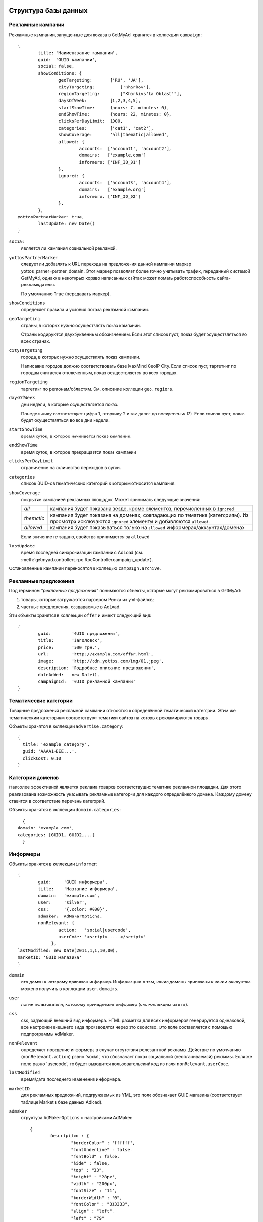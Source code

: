 =====================
Структура базы данных
=====================

Рекламные кампании
------------------

Рекламные кампании, запущенные для показа в GetMyAd, хранятся в коллекции
``campaign``::

	{
		title: 'Наименование кампании',
		guid:  'GUID кампании',
		social: false,
		showConditions: {
			geoTargeting:       ['RU', 'UA'],
			cityTargeting:		['Kharkov'],
			regionTargeting:	["Kharkivs'ka Oblast'"],
			daysOfWeek:         [1,2,3,4,5],
			startShowTime:      {hours: 7, minutes: 0},
			endShowTime:        {hours: 22, minutes: 0},
			clicksPerDayLimit:  1000,
			categories:         ['cat1', 'cat2'],
			showCoverage:       'all|thematic|allowed',
			allowed: {
				accounts:  ['account1', 'account2'],
				domains:   ['example.com']
				informers: ['INF_ID_01']
			},
			ignored: {
				accounts:  ['account3', 'account4'],
				domains:   ['example.org']
				informers: ['INF_ID_02']
			},
		},
        yottosPartnerMarker: true,
		lastUpdate: new Date()
	}

``social``
    является ли кампания социальной рекламой.

``yottosPartnerMarker``
    следует ли добавлять к URL перехода на предложения
    данной кампании маркер yottos_parner=partner_domain. Этот маркер позволяет
    более точно учитывать трафик, переданный системой GetMyAd, однако в
    некоторых коряво написанных сайтах может ломать работоспособность
    сайта-рекламодателя.
    
    По умолчанию ``True`` (передавать маркер).

``showConditions``
    определяет правила и условия показа рекламной кампании.

``geoTargeting``
    страны, в которых нужно осуществлять показ кампании.

    Страны кодируются двухбуквенным обозначением. Если этот список пуст,
    показ будет осуществляться во всех странах.

``cityTargeting``
    города, в которых нужно осуществлять показ кампании.

    Написание городов должно соответствовать базе MaxMind GeoIP City. Если
    список пуст, таргетинг по городам считается отключенным, показ
    осуществляется во всех городах.

``regionTargeting``
    таргетинг по регионам/областям. См. описание коллеции ``geo.regions``.

``daysOfWeek``
    дни недели, в которые осуществляется показ.

    Понедельнику соответствует цифра 1, вторнику 2 и так далее до воскресенья (7).
    Если список пуст, показ будет осуществляться во все дни недели.

``startShowTime``
    время суток, в которое начинается показ кампании.

``endShowTime``
   время суток, в которое прекращается показ кампании

``clicksPerDayLimit``
    ограничение на количество переходов в сутки.
 
``categories``
    список GUID-ов тематических категорий к которым относится кампания.

``showCoverage``
    покрытие кампанией рекламных площадок. Может принимать следующие значения:

    +--------------+----------------------------------------------------------+
    |    *all*     | кампания будет показана везде, кроме элементов,          | 
    |              | перечисленных в ``ignored``                              |
    +--------------+----------------------------------------------------------+
    |  *thematic*  | кампания будет показана на доменах, совпадающих по       |
    |              | тематике (категориям). Из просмотра исключаются          |
    |              | ``ignored`` элементы и добавляются ``allowed``.          |
    +--------------+----------------------------------------------------------+
    |  *allowed*   | кампания будет показываться только на ``allowed``        |
    |              | информерах/аккаунтах/доменах                             |
    +--------------+----------------------------------------------------------+

    Если значение не задано, свойство принимается за ``allowed``.


``lastUpdate``
    время последней синхронизации кампании с AdLoad
    (см. :meth:`getmyad.controllers.rpc.RpcController.campaign_update`).

Остановленные кампании переносятся в коллецию ``campaign.archive``. 


Рекламные предложения
---------------------

Под термином *"рекламные предложения"* понимаются объекты, которые могут
рекламироваться в GetMyAd:

1. товары, которые загружаются парсером Рынка из yml-файлов;
2. частные предложения, создаваемые в AdLoad.

Эти объекты хранятся в коллекции ``offer`` и имеют следующий вид::

	{
		guid:        'GUID предложения',
		title:       'Заголовок',
		price:       '500 грн.',
		url:         'http://example.com/offer.html',
		image:       'http://cdn.yottos.com/img/01.jpeg',
		description: 'Подробное описание предложения',
		dateAdded:   new Date(),
		campaignId:  'GUID рекламной кампании'
	}


Тематические категории
----------------------

Товарные предложения рекламной кампании относятся к определённой 
тематической категории. Этим же тематическим категориям соответствуют
тематики сайтов на которых рекламируются товары.

Объекты хранятся в коллекции ``advertise.category``::
	
	{
	  title: 'example_category',
	  guid: 'AAAA1-EEE...',
	  clickCost: 0.10
	}


Категории доменов
-----------------

Наиболее эффективной является реклама товаров соответствущих тематике 
рекламной площадки. Для этого реализована возможность указывать рекламные 
категории для каждого определённого домена. Каждому домену ставится 
в соответствие перечень категорий. 

Объекты хранятся в коллекции ``domain.categories``::

	{
      domain: 'example.com',
      categories: [GUID1, GUID2,...]
  	}


Информеры
---------

Объекты хранятся в коллекции ``informer``::

	{
		guid:	  'GUID информера',
		title:    'Название информера',
		domain:   'example.com',
		user:     'silver',
		css:      '{.color: #000}',
		admaker:  AdMakerOptions,
		nonRelevant: { 
                        action:   'social|usercode',
                        userCode: '<script>.....</script>'
                     },
        lastModified: new Date(2011,1,1,10,00),
        marketID: 'GUID магазина'
	}

``domain``
    это домен к которому привязан информер. Информацию о том, какие домены
    привязаны к каким аккаунтам можено получить в коллекции ``user.domains``.

``user``
    логин пользователя, которому принадлежит информер (см. коллекцию ``users``).

``css``
    css, задающий внешний вид информера. HTML разметка для всех информеров
    генерируется одинаковой, все настройки внешнего вида производятся
    через это свойство. Это поле составляется с помощью подпрограммы AdMaker.

``nonRelevant``
    определяет поведение информера в случае отсутствия релевантной
    рекламы. Действие по умолчанию (``nonRelevant.action``) равно 'social',
    что обозначает показ социальной (неоплачиваемой) рекламы. Если же поле равно
    'usercode', то будет выводится пользовательский код из поля
    ``nonRelevant.userCode``.

``lastModified``
    время/дата последнего изменения информера.

``marketID``
    для рекламных предложний, подгружаемых из YML, это поле
    обозначает GUID магазина (соответствует таблице Market в базе данных Adload). 

``admaker``
    структура ``AdMakerOptions`` с настройками AdMaker::

    	{
    		Description : {
    			"borderColor" : "ffffff",
    			"fontUnderline" : false,
    			"fontBold" : false,
    			"hide" : false,
    			"top" : "33",
    			"height" : "28px",
    			"width" : "200px",
    			"fontSize" : "11",
    			"borderWidth" : "0",
    			"fontColor" : "333333",
    			"align" : "left",
    			"left" : "79"
    		},
    		Image : {
    			"borderColor" : "9999aa",
    			"fontUnderline" : false,
    			"fontBold" : false,
    			"hide" : false,
    			"top" : "6",
    			"height" : "70px",
    			"width" : "70px",
    			"borderWidth" : "1",
    			"align" : "center",
    			"left" : "3"
    		},
    		Header : {
    			"borderColor" : "666666",
    			"fontUnderline" : false,
    			"fontBold" : true,
    			"hide" : false,
    			"top" : "2",
    			"height" : "28px",
    			"width" : "180px",
    			"fontSize" : "12",
    			"borderWidth" : "0",
    			"fontColor" : "0063dc",
    			"align" : "center",
    			"left" : "90"
    		},
    		Cost : {
    			"borderColor" : "9f9feb",
    			"fontUnderline" : false,
    			"fontBold" : true,
    			"hide" : false,
    			"top" : "66",
    			"height" : "14px",
    			"width" : "100px",
    			"fontSize" : "12",
    			"borderWidth" : "0",
    			"fontColor" : "51ac3d",
    			"align" : "left",
    			"left" : "79"
    		},
    		Nav : {
    			"color" : "0000ff",
    			"logoPosition" : "bottom-right",
    			"logoColor" : "color",
    			"navPosition" : "top-right",
    			"backgroundColor" : "c0e0ff"
    		},
    		Advertise : {
    			"borderColor" : "303030",
    			"fontUnderline" : false,
    			"fontBold" : false,
    			"hide" : false,
    			"top" : "0",
    			"height" : "84px",
    			"width" : "300px",
    			"borderWidth" : "",
    			"align" : "center",
    			"left" : "0"
    		},
    		Main : {
    			"borderColor" : "9999aa",
    			"fontUnderline" : false,
    			"fontBold" : false,
    			"hide" : false,
    			"top" : "0",
    			"height" : "84px",
    			"width" : "628px",
    			"borderWidth" : "1",
    			"backgroundColor" : "fbf1d2",
    			"itemsNumber" : "2",
    			"align" : "center",
    			"left" : "0"
    		}
    	
    	}

Настройки разбиты на блоки:

``Description``
    блок подробного описания рекламного предложения.

``Image``
    картинка предложения.

``Header``
    блок заголовка предложения (название).

``Cost``
    блок цены.

``Nav``
    блок навигации, описывает стрелочку прокрутки и логотип Yottos.

``Advertise``
    блок одного рекламного предложения в целом

``Main``
    весь информер. Этот блок содержит также важное свойство
    ``itemsNumber``, которое определяет количество предложений, которое можно
    разместить на информере.


Пользователи
------------

Пользователи GetMyAd хранятся в коллекции ``users``. Образец записи::

    {
        "_id" : ObjectId("4b79b99cd0292c0e80000001"),
        "accountType" : "user",
        "email" : "dmilevski@pk.kiev.ua",
        "guid" : "A506A747-76C2-43EB-B9C2-0C3BDFB7B836",
        "login" : "mycityuacom",
        "manager" : false,
        "managerGet" : null,
        "minOutSum" : "40",
        "moneyOutPaymentType" : [
            "webmoney_z",
            "card"
        ],
        "ownerName" : "Милевский Дмитрий ",
        "password" : "password",
        "phone" : "0442066137",
        "prepayment" : false,
        "registrationDate" : ISODate("2010-01-26T22:12:00Z"),
        "signOutTime" : ISODate("2011-03-10T10:46:25.058Z"),
        "title" : "Газета по-киевски",
        "lastPaymentType" : "card"
    }

``accountType``
    Тип аккаунта. Может принимать следующие значения:

    +---------------+----------------------------------------------+
    | user          | Обычный пользовательский аккаунт             |
    +---------------+----------------------------------------------+
    | manager       | Менеджерский аккаунт                         |
    +---------------+----------------------------------------------+
    | administrator | Аккаунт администратора                       |
    +---------------+----------------------------------------------+

``email``
    Адрес электронной почты пользователя.

``login``
    Логин пользователя.

``password``
    Пароль.

``ownerName``
    Имя владельца аккаунта.

``title``
    Название сайта.

``phone``
    Телефон владельца аккаунта.

``manager``
    Является ли аккаунт менеджеским. Поле дублирует accountType и подлежит
    удалению.

``managerGet``
    Менеджер, ответственный за данный сайт. 

``minOutSum``
    Минимальная сумма вывода средств.

``prepayment``
    Работа по предоплате. Если true, то аккаунт может делать заявки на
    вывод средств независимо от того, превышает ли сумма на счету
    ``minOutSum``.

``signOutTime``
    Время/дата последнего выхода из аккаунта. Считается только явный выход.

``moneyOutPaymentType``
    массив доступных для аккаунта способов вывода средств. На данный момент
    поддерживаются следующие варианты:

    +-------------+---------------------+
    | webmoney_z  | WebMoney Z          |
    +-------------+---------------------+
    | card        | Банковская карта    |
    +-------------+---------------------+
    | factura     | Счёт-фактура        |
    +-------------+---------------------+

    Если поле отсутствует или содержит пустой список, доступным считается
    вариант 'webmoney_z'.

``lastPaymentType``
    тип вывода средств (см. moneyOutPaymentType), применявшийся в последний раз.


``hidden``
    пользователь скрывается из выдачи. Применяется, например, для неактивных
    аккаунтов. Удалить их нельзя, поскольку висят операции, а место на экране
    занимают :)

``blocked``
    блокировка аккаунта. Может принимать следующие значения:

    +---------------+------------------------------------------------------------------------------------+
    | False или ''  | Аккаунт не заблокирован, значение по умолчанию                                     |
    +---------------+------------------------------------------------------------------------------------+
    |   'light'     | Временнная приостановка. Применяется для аккаунтов, которые сняли наши информеры.  |
    |               | В этом случае клики и показы перестают засчитываться.                              |
    |               | Пользователь может самостоятельно отменить блокировку, зайдя в свой аккаунт        |
    +---------------+------------------------------------------------------------------------------------+
    |   'banned'    | Аккаунт пользователя отключён за нарушения. Пользователь полностью                 |
    |               | теряет доступ к своему аккаунту                                                    |
    +---------------+------------------------------------------------------------------------------------+


Журнал показов
--------------

Предложения, которые показываются пользователям, журналируются в коллекции
``log.impressions``. Это `capped коллекция <http://www.mongodb.org/display/DOCS/Capped+Collections>`_,
обладающая следующими свойствами:

1. Ограничение на размер и количество записей.
2. При достижении ограничения, новые записи будут помещаться на место старых.
3. Гарантируется сохранение порядка вставки элементов, т.е. нет нужды
   сортировать коллекцию по дате и времени.
4. Вставка в эту коллекцию осуществляется очень быстро, однако элементы
   нельзя выборочно удалять.

По расписанию запускается процесс, который собирает статистику показов,
накопленную со времени последнего запуска. Об удалении элементов можно не
беспокоиться исходя из свойств таблицы.

Размер таблицы выбирается таким образом, чтобы сохранить данные за промежуток
между вызовами обработчика статистики. То есть, если обработчик статистики
вызывается раз в 30 минут, то коллекция должна сохранить данные как минимум 
за 30 минут, иначе произойдёт потеря. В данный момент размер коллекции
ограничен 1 миллионом записей, чего при нынешней нагрузке хватает на полтора
часа. 

Запись в ``log.impressions`` имеет вид::

	{
		dt: new Date(),
		id: 'offer guid',
		ip: '192.168.0.1',
		inf: 'informer guid',
		title: 'Наименование предложения'
		social: true,
		token: 'abcdef01'
	}

``social``
    является признаком, что предложение было социальной рекламой
    и может отсутствовать для коммерческих предложений (т.е. по умолчанию равно
    ``false``)

``token``
    случайное значение, которое присваивается каждой выданной getmyad ссылке.
    Используется для защиты от накруток. По этому полю должен существовать индекс.

Коллекцию ``log.impressions`` необходимо создавать явно, при остановленных
getmyad worker'ах. Для создания в консоли mongo нужно выполнить следующие
команды::

    db.log.impressions.drop();
    db.createCollection('log.impressions', {size: 250000000, capped: true, max: 1000000});
    db.log.impressions.ensureIndex({'token': 1});


Журнал кликов (переходов)
-------------------------

Переходы пользователей по ссылкам рекламных предложений записываются в
capped коллекцию ``clicks``::

    {
        "_id" : ObjectId("4d3b090ac324081d5e00041a"),
        "unique" : true,
        "cost" : 0.1,
        "offer" : "48c67b7c-d5cd-403b-a12e-8f949cb0239a",
        "url" : "http://www.vip-timeclub.ru/catalog/19517.html?entranceId=70_530",
        "ip" : "81.200.20.59",
        "dt" : ISODate("2011-01-22T18:42:49.486Z"),
        "title" : "Ulysse Nardin за 24 975 руб.",
        "inf" : "b3f47800-9efa-11df-9d78-0015175ecad8",
        "campaignId" : "a1ccb661-27c2-4a85-882b-a3b6e797fddc"
    }

``offer``
    ID предложения, по которому совершён переход.

``campaignId``
    ID рекламной кампании, к которой относится предложение.

``inf``
    ID информера

``url``
    Адрес, по которому был перенаправлен пользователь.

``ip``
    IP адрес пользователя, совершившего переход.

``title``
    Наименование рекламного предложения, по которому был совершён переход.

``dt``
    Время/дата перехода.

``cost``
    Стоимость перехода. Эта сумма начисляется аккаунту.

``unique``
    Является ли переход уникальным. Неуникальные переходы записываются, но
    деньги за них не начисляются.

Как и в случае с журналом показов ``log.impressions``, периодически
запускается агрегация данных из этой таблицы.

Аналогичную ``clicks`` структуру имеют коллекции ``clicks.rejected`` и
``clicks.error``. В первую из них записываются отклонённые переходы (причина
указывается в поле ``reason``). Во вторую записываются клики, во время
обработки которых произошла ошибка (описание ошибки указывается в поле
``reason``).


Журнал результатов обработки статистики
---------------------------------------

Каждый запуск обработки статистики оставляет запись в коллекции
``log.statisticProcess``. Это ``capped`` коллекция, находится в базе
данных журналирования. Имеет следующий формат::

	{
		dt : "Sat Aug 21 2010 18:45:12 GMT+0300 (MSK)",
		impressions : {
			count : 0,
			elapsed_time : 0
		},
		clicks : {
			count : 1,
			elapsed_time : 0
		}
	}
	
Здесь поля ``count`` --- это количество обработанных записей о показах
(impressions) и кликах (clicks) соответственно. ``elapsed_time`` --- 
это затраченное на обработку время, в секундах.


Агрегированная статистика
-------------------------

Статистика хранится в базе данных GetMyAd агрегированной по нескольким уровням.
Первоисточником для статистики являются клики (коллекция ``clicks``) и
показы (хранятся за последние полтора часа в локальных базах данных рабочий
процессов rg).

**Общая статистика** по GetMyAd с разбивкой по датам: ``stats_overall_by_days``::

    {
        "_id" : ObjectId("4ca263822f1f000000022d80"),
        "clicks" : 103,
        "clicksUnique" : 86,
        "date" : ISODate("2010-01-18T00:00:00Z"),
        "impressions" : 68742,
        "totalCost" : 6.88
    }


``clicks``
    Количество кликов (в том числе и неуникальных)

``clicksUnique``
    Количество уникальных кликов.

``impressions``
    Количество показов.

``totalCost``
    Сумма, отчисленная за этот день.

:Индекс:
                отсутсвует


**Статистика, обощённая по информерам** --- коллекция ``stats_daily_adv``::

    {
        "_id" : ObjectId("4bd72575c46f00000000f5ae"),
        "adv" : "49a37671-d505-4b07-8bca-0b3f65a99b73",
        "clicks" : 103,
        "clicksUnique" : 86,
        "date" : ISODate("2010-01-18T00:00:00Z"),
        "impressions" : 68742,
        "totalCost" : 6.88
    }

``adv``
    ID информера.

``date``
    Дата, к которой относится запись.

``clicks``
    Количество кликов (в том числе и неуникальных).

``clicksUnique``
    Количество уникальных кликов.

``impressions``
    Количество показов.

``totalCost``
    Сумма, отчисленная за этот день.


:Индекс:
                ``adv``


**Статистика самого подробного уровня** (количество показов и кликов за каждый
день по информерам и товарам) хранится в коллекции ``stats_daily``. Раз в сутки
данные старше 60 дней переносятся в базу данных ``getmyad_archive``.

Пример записи ``stats_daily``::

    {
        "_id" : ObjectId("4c5987f99a28000000003483"),
        "adv" : "c800f8e0-28b5-4dcf-b397-36a656c68f59",
        "date" : ISODate("2010-08-04T00:00:00Z"),
        "clicks" : 1,
        "clicksUnique" : 0,
        "totalCost" : 0,
        "impressions" : 9471,
        "lot" : {
            "guid" : "00b56414-f5dc-456c-a606-34d2b675dee2",
            "title" : "Косметологическая сауна для лица"
        },
    }

``adv``
    ID информера.

``date``
    Дата, к которой относится запись.

``clicks``
    Количество кликов (в том числе и неуникальных)

``clicksUnique``
    Количество уникальных кликов.

``impressions``
    Количество показов.

``totalCost``
    Сумма, отчисленная владельцу сайта за клики по информеру ``adv`` за дату
    ``date``.

``lot.guid``
    ID товара, по которому совершены переходы.

``lot.title``
    Наименование товара, по которому совершены переходы.


:Индекс:
                    ``date``

:Индекс:
                    ``adv``
        ``date``


Чёрные списки IP
----------------
В чёрные списки попадают ip людей, замеченных в участии в сайтах-накрутиках,
а также боты и т.п. Коллекция ``blacklist.ip`` должна иметь индекс по ``ip``.
Формат записи::

	{
		ip: '192.168.0.1',
		dt: new Date()
	}
	
``dt`` 
    время/дата, когда ``ip`` был внесен в чёрный список.

Список периодически чистится. IP, которые пробыли в бане больше 4 недель
снова начинают учитываться. Чисткой занимается периодическая задача
``clean_ip_blacklist``.


Уменьшенные копии (thumbnails) изображений
------------------------------------------

В работе GetMyAd (и остальных проектов тоже) часто используются
*thumbnails* --- изображения, уменьшенные таким образом, чтобы вписываться в
заданные размеры. Раньше каждый проект хранил файлы этих картинок на своём
домене, однако с приходом GetMyAd трафик увеличился в десятки раз. Поэтому
теперь изображения, используемые GetMyAd, а со временем и остальными
проектами, лежат на домене ``cdnt.yottos.com``. Использование отдельного
домена для хранения изображений несёт несколько преимуществ:

	1. Нет проблем с региональными доменами. Для ``.ru``, ``.com.ua``,
	   ``.com`` файлы будут одинаковы.
	2. Широкий канал достаточно обеспечить только этому домену. Это
	   преимущество проявилось с покупкой новых серверов. 

Для создания thumbnail существует rpc-метод
:meth:`getmyad.controllers.rpc.RpcController.resize_and_upload_image`.

Информация об обработанных изображениях храниться в коллекции ``image``::

	{
		'src': 'http://example.com/image.jpg',
		'120x120': {
			url: 'http://cdnt.yottos.com/getmyad/img/9e8e702c98c111dfbac80026220eb064.jpg',
			w: 120,
			h: 120,
			realWidth: 120,
			realHeight: 80,
			dt: new Date(2010, 06, 26, 18, 47)
		},
		'200x200': {
			'url': 'http://cdnt.yottos.com/getmyad/img/a221e65698c111dfbac80026220eb064.jpg',
			w: 200,
			h: 200,
			realWidth: 200,
			realHeight: 160,
			dt: new Date(2010, 06, 26, 18, 50)
		}
	}

URL оригинального изображения находится в поле ``src``. По этому полю
проставлен индекс.

Информация о пережатых изображениях находится под ключами вида ``WxH``,
где ``W`` --- ширина, а ``H`` --- высота прямоугольника, в который вписано
изображение.

``realWidth`` и ``realHeight`` это реальные размеры изображения, которые
могут быть меньше, чем размеры прямоугольника ``w`` × ``h``, в который
производится вписывание.

``dt`` --- дата и время обработки изображения.



Справочник географических областей (регионов)
---------------------------------------------
Этот справочник используется в настройке таргетинга кампаний по областям.
Запись коллекции ``geo.regions`` имеет следующий формат::

	{
		region: "Chernivets'ka Oblast'",
		ru: "Черновцы",
		country: "UA"
	}

В поле ``region`` содержится название области в том написании, как оно
используется в базе MaxMind GeoCity. В поле ``ru`` хранится 
экранное имя (то, что будет выводится пользователю) на русском языке.
``country`` хранит двубуквенный код страны, к которой относится область. 


Таблица цен за клик
-------------------

Цена за клик, которая начисляется тому или иному пользователю GetMyAd,
хранится в коллекции ``click.cost``. В ней хранится не только текущая цена, но
также и все предыдущие. Таким образом, можно отследить историю изменения цены
за клик данного аккаунта.

Возможны два типа цены клик: фиксированная и плавающая.

*Плавающая* цена зависит от цены рекламодателя. Задаётся процентом от цены
рекламодателя, верхним и нижним порогом. Сумма, которая будет начислена
владельцу сайта-партнёра расчитывается следующим образом:

    1. В момент клика смотрим, какую сумму должен заплатить рекламодатель.
    2. Берём заданный процент от этой суммы.
    3. Если он меньше нижнего порога, то начисляем минимально возможную сумму.
    4. Если он больше верхнего порога, начисляем максимально возможную сумму.

*Фиксированная* цена не зависит от стоимости рекламы. Владелец площадки всегда
получает данную сумму.

Пример записи об установке фиксированной цены::

    {
        "_id" : ObjectId("4de525b588c7d732d0ac2442"),
        "cost" : 0.10,
        "date" : ISODate("2011-05-31T20:30:29.348Z"),
        "type" : "fixed",
        "user" : {
            "login" : "яндекс.рф",
            "guid" : ""
        }
    }


``cost``
    Установленная цена клик.

``date``
    Дата применения новой цены.

``type``
    Для фиксированной цены равно строке "fixed" или может отсутствовать.

``user.login``
    Логин пользователя, к которому относится изменение цены.

``user.guid``
    Устаревшее поле, оставленное для совместимости. Подлежит удалению.


Пример записи об установке плавающей цены за клик::

        {
            "_id" : ObjectId("4e105e33b3fe3c96fd85b498"),
            "date" : ISODate("2011-07-03T15:18:59.801Z"),
            "max" : 0.95,
            "min" : 0.06,
            "percent" : 57,
            "type" : "floating",
            "user" : {
                "login" : "test.com.ua"
            }
        }

``percent``
    Процент от цены рекламодателя.

``min``
    Нижний порог цены.

``max``
    Верхний порог цены.

``date``
    Дата применения новой цены.

``type``
    Для плавающей цены равно "floating".

``user.login``
    Логин пользователя, к которому относится изменение цены.


Заявки на вывод средств
-----------------------

Хранятся в коллекции ``money_out_request``. Все записи имеют такие поля:

``confirm_guid``
    Код подтверждения заявки.

``manager_agreed``
    Была ли заявка одобрена менеджерами.

``user_confirmed``
    Была ли заявка подтверждена пользователем.

``date``
    Время/дата формирования заявки.

``paymentType``
    Способ платежа.

``ip``
    IP адрес, с которого была сделана заявка.

``user.login``
    Логин пользователя, подавшего заявку.

``summ``
    Сумма вывода.


Остальные поля зависят от конкретного способа вывода, их назначение очевидно.

Важной особенностью коллекции является то, что одобренные заявки используются
при расчёте суммы на счету пользователя.


=================
Очереди сообщений
=================

Для обмена уведомлениями об изменениях в рекламных кампаниях система
использует диспетчер очередей сообщений RabbitMQ_. Ниже приведено
описание точек обмена (exchanges) и создаваемых очередей. Это важно,
потому что во-первых все участники обмена должны объявлять exchanges
одинаково, а во-вторых потому что некоторые очереди, возможно, придётся
периодически чистить.

Exchange: getmyad
-----------------

:type: topic

:durable: False

:auto_delete: True

            В эту точку обмена отправляются сообщения, связанные с работой GetMyAd:

            ===================  ===========================================================================
            routing_key          Описание
            ===================  ===========================================================================
            campaign.start       Кампания была запущена. ID кампании передаётся в теле сообщения.
            campaign.stop        Кампания была остановлена. ID кампании передаётся в теле сообщения.
            campaign.update      Кампанию была обновлена. ID кампании передаётся в теле сообщения.
            informer.update      Информер был обновлён или создан. ID информера передаётся в теле сообщения.
            account.update		 Изменения в аккаунте GetMyAd. В теле сообщения передаётся логин.
            ===================  ===========================================================================


.. _RabbitMQ: http://www.rabbitmq.com/
